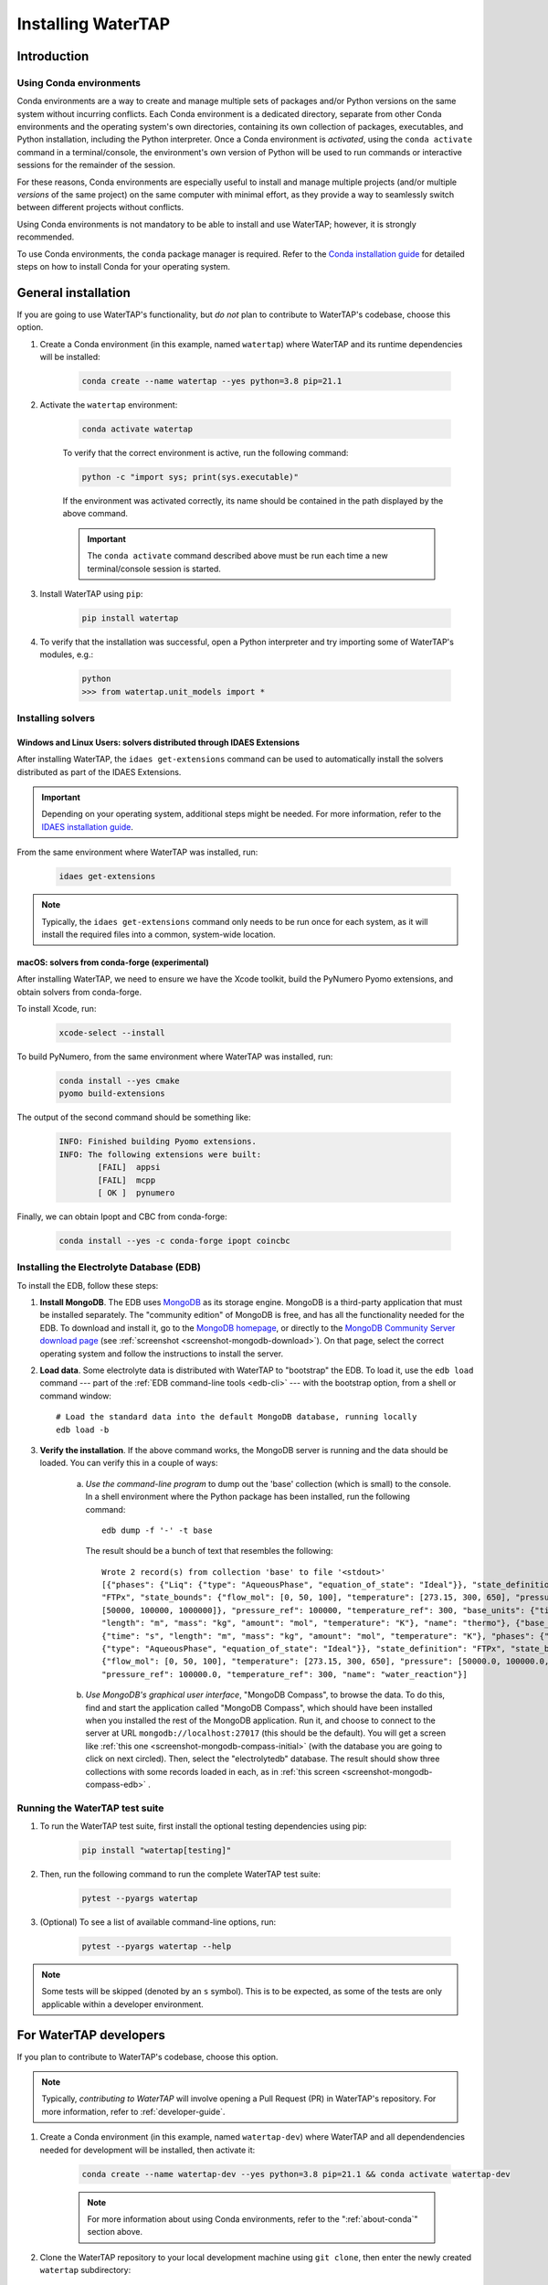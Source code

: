 Installing WaterTAP
=====================

Introduction
------------

.. _about-conda:

Using Conda environments
^^^^^^^^^^^^^^^^^^^^^^^^

Conda environments are a way to create and manage multiple sets of packages and/or Python versions on the same system without incurring conflicts.
Each Conda environment is a dedicated directory, separate from other Conda environments and the operating system's own directories, containing its own collection of packages, executables, and Python installation, including the Python interpreter.
Once a Conda environment is *activated*, using the ``conda activate`` command in a terminal/console, the environment's own version of Python will be used to run commands or interactive sessions for the remainder of the session.

For these reasons, Conda environments are especially useful to install and manage multiple projects (and/or multiple *versions* of the same project) on the same computer with minimal effort,
as they provide a way to seamlessly switch between different projects without conflicts.

Using Conda environments is not mandatory to be able to install and use WaterTAP; however, it is strongly recommended.

To use Conda environments, the ``conda`` package manager is required. Refer to the `Conda installation guide <https://docs.conda.io/projects/conda/en/latest/user-guide/install/>`_ for detailed steps on how to install Conda for your operating system.

General installation
--------------------

If you are going to use WaterTAP's functionality, but *do not* plan to contribute to WaterTAP's codebase, choose this option.

#. Create a Conda environment (in this example, named ``watertap``) where WaterTAP and its runtime dependencies will be installed:

	.. code-block:: shell

		conda create --name watertap --yes python=3.8 pip=21.1

#. Activate the ``watertap`` environment:

	.. code-block:: shell

		conda activate watertap
	
	To verify that the correct environment is active, run the following command:

	.. code-block:: shell

		python -c "import sys; print(sys.executable)"
	
	If the environment was activated correctly, its name should be contained in the path displayed by the above command.

	.. important:: The ``conda activate`` command described above must be run each time a new terminal/console session is started.

#. Install WaterTAP using ``pip``:

	.. code-block:: shell

		pip install watertap

#. To verify that the installation was successful, open a Python interpreter and try importing some of WaterTAP's modules, e.g.:

	.. code-block:: shell

		python
		>>> from watertap.unit_models import *

.. _install-idaes-ext:

Installing solvers
^^^^^^^^^^^^^^^^^^

Windows and Linux Users: solvers distributed through IDAES Extensions
+++++++++++++++++++++++++++++++++++++++++++++++++++++++++++++++++++++

After installing WaterTAP, the ``idaes get-extensions`` command can be used to automatically install the solvers distributed as part of the IDAES Extensions.

.. important:: Depending on your operating system, additional steps might be needed. For more information, refer to the `IDAES installation guide <https://idaes-pse.readthedocs.io/en/stable/getting_started/index.html>`_.

From the same environment where WaterTAP was installed, run:

    .. code-block:: shell

        idaes get-extensions

.. note:: Typically, the ``idaes get-extensions`` command only needs to be run once for each system, as it will install the required files into a common, system-wide location.

macOS: solvers from conda-forge (experimental)
++++++++++++++++++++++++++++++++++++++++++++++

After installing WaterTAP, we need to ensure we have the Xcode toolkit, build the PyNumero Pyomo extensions, and obtain solvers from conda-forge.

To install Xcode, run:

    .. code-block:: shell

        xcode-select --install


To build PyNumero, from the same environment where WaterTAP was installed, run:

    .. code-block:: shell

        conda install --yes cmake
        pyomo build-extensions

The output of the second command should be something like:

    .. code-block:: shell

        INFO: Finished building Pyomo extensions.
        INFO: The following extensions were built:
                [FAIL]  appsi
                [FAIL]  mcpp
                [ OK ]  pynumero

Finally, we can obtain Ipopt and CBC from conda-forge:

    .. code-block:: shell

        conda install --yes -c conda-forge ipopt coincbc


.. _install-edb:

Installing the Electrolyte Database (EDB)
^^^^^^^^^^^^^^^^^^^^^^^^^^^^^^^^^^^^^^^^^^

To install the EDB, follow these steps:

1. **Install MongoDB**. The EDB uses `MongoDB <https://www.mongodb.com/>`_ as its storage engine. MongoDB is a third-party
   application that must be installed separately. The "community edition" of MongoDB is free, and has all the
   functionality needed for the EDB. To download and install it, go to the `MongoDB homepage <https://www.mongodb.com/>`_,
   or directly to the
   `MongoDB Community Server download page <https://www.mongodb.com/try/download/community>`_ (see
   :ref:`screenshot <screenshot-mongodb-download>`). On that page,
   select the correct operating system and follow the instructions to install the server.


2. **Load data**. Some electrolyte data is distributed with WaterTAP to "bootstrap" the EDB.
   To load it, use the ``edb load`` command --- part of the :ref:`EDB command-line tools <edb-cli>` ---
   with the bootstrap option, from a shell or command window::

    # Load the standard data into the default MongoDB database, running locally
    edb load -b

3. **Verify the installation**. If the above command works, the MongoDB server is running and the data should
   be loaded. You can verify this in a couple of ways:

    a. `Use the command-line program` to dump out the 'base' collection (which is small) to the console. In a
       shell environment where the Python package has been installed, run the following command::

           edb dump -f '-' -t base

       The result should be a bunch of text that resembles the following::

           Wrote 2 record(s) from collection 'base' to file '<stdout>'
           [{"phases": {"Liq": {"type": "AqueousPhase", "equation_of_state": "Ideal"}}, "state_definition":
           "FTPx", "state_bounds": {"flow_mol": [0, 50, 100], "temperature": [273.15, 300, 650], "pressure":
           [50000, 100000, 1000000]}, "pressure_ref": 100000, "temperature_ref": 300, "base_units": {"time": "s",
           "length": "m", "mass": "kg", "amount": "mol", "temperature": "K"}, "name": "thermo"}, {"base_units":
           {"time": "s", "length": "m", "mass": "kg", "amount": "mol", "temperature": "K"}, "phases": {"Liq":
           {"type": "AqueousPhase", "equation_of_state": "Ideal"}}, "state_definition": "FTPx", "state_bounds":
           {"flow_mol": [0, 50, 100], "temperature": [273.15, 300, 650], "pressure": [50000.0, 100000.0, 1000000.0]},
           "pressure_ref": 100000.0, "temperature_ref": 300, "name": "water_reaction"}]

    b. `Use MongoDB's graphical user interface`, "MongoDB Compass", to browse the data. To do this, find and start
       the application called "MongoDB Compass", which should have been installed when you installed the rest of the
       MongoDB application. Run it, and choose to connect to the server at URL ``mongodb://localhost:27017`` (this
       should be the default). You will get a screen like :ref:`this one <screenshot-mongodb-compass-initial>` (with the
       database you are going to click on next circled).
       Then, select the "electrolytedb" database. The result should show three collections with some records loaded in
       each, as in :ref:`this screen <screenshot-mongodb-compass-edb>` .

Running the WaterTAP test suite
^^^^^^^^^^^^^^^^^^^^^^^^^^^^^^^^^

#. To run the WaterTAP test suite, first install the optional testing dependencies using pip:

    .. code-block:: shell

        pip install "watertap[testing]"

#. Then, run the following command to run the complete WaterTAP test suite:

    .. code-block:: shell

        pytest --pyargs watertap

#. (Optional) To see a list of available command-line options, run:

    .. code-block:: shell
    
        pytest --pyargs watertap --help

.. note:: Some tests will be skipped (denoted by an ``s`` symbol). This is to be expected, as some of the tests are only applicable within a developer environment.

For WaterTAP developers
-------------------------

If you plan to contribute to WaterTAP's codebase, choose this option.

.. note:: Typically, *contributing to WaterTAP* will involve opening a Pull Request (PR) in WaterTAP's repository. For more information, refer to :ref:`developer-guide`.

#. Create a Conda environment (in this example, named ``watertap-dev``) where WaterTAP and all dependendencies needed for development will be installed, then activate it:

	.. code-block:: shell

		conda create --name watertap-dev --yes python=3.8 pip=21.1 && conda activate watertap-dev

	.. note:: For more information about using Conda environments, refer to the ":ref:`about-conda`" section above.

#. Clone the WaterTAP repository to your local development machine using ``git clone``, then enter the newly created ``watertap`` subdirectory:

	.. code-block:: shell

		git clone https://github.com/watertap-org/watertap && cd watertap

#. Install WaterTAP and the development dependencies using ``pip`` and the ``requirements-dev.txt`` file:

	.. code-block:: shell

		pip install -r requirements-dev.txt

#. If needed, follow the steps described in the ":ref:`install-idaes-ext`" section above to install solvers distributed through IDAES Extensions.

#. To verify that the installation was successful, try running the WaterTAP test suite using ``pytest``:

	.. code-block:: shell

		pytest

#. To view/change the generated documentation, see the :ref:`documentation-mini-guide` section

Installing in existing development environments
^^^^^^^^^^^^^^^^^^^^^^^^^^^^^^^^^^^^^^^^^^^^^^^

When either the ``watertap`` package or one of its dependencies are installed, it should be possible to update those packages within an existing developer environment.

.. important:: In case of any issue or unexpected behavior when updating an existing environment,
    first try to see if the issues are solved if a freshly created environment is used instead.

#. Activate the environment, if not already active:

    .. code-block:: shell

        conda activate watertap-dev

#. Enter the directory where your local clone of the WaterTAP repository is located, and pull the latest changes using ``git pull``:

    .. code-block:: shell
        
        cd /path/to/your/clone
        git pull

#. Uninstall the version of ``watertap`` that's currently installed in the environment:

    .. code-block:: shell

        pip uninstall watertap

#. Run the ``pip install`` command targeting the ``requirements-dev.txt`` file.

    .. code-block:: shell

        pip --no-cache-dir install -r requirements-dev.txt

    .. note:: The ``--no-cache-dir`` flag is used to ensure that existing packages are not erroneously reused by pip,
        which would cause the wrong (outdated) version to be present in the environment after installation.

----

.. rubric:: Screenshots

.. _screenshot-mongodb-download:

.. figure:: ../_static/mongodb-download-page.*

    Download page for MongoDB community server (9/2021)


.. _screenshot-mongodb-compass-initial:

.. figure:: ../_static/mongodb-compass-initial.*

    MongoDB Compass Initial Screen (9/2021)


.. _screenshot-mongodb-compass-edb:

.. figure:: ../_static/mongodb-compass-electrolytedb.*

    MongoDB Compass electrolytedb Collections (9/2021)

.. _documentation-mini-guide:

Documentation for developers
^^^^^^^^^^^^^^^^^^^^^^^^^^^^

The project documentation is created and updated using the `Sphinx documentation tool <https://www.sphinx-doc.org>`_.
This tool generates nice, indexed, HTML webpages --- like this one --- from text files in the "docs" directory.
The documentation will include the docstrings you put on your modules, classes, methods, and functions as well
as additional documentation in text files in the "docs" directory. The project is set up so that Sphinx documentation
is generated automatically online for new releases. This section describes how to do this same documentation
generation locally in your development environment so you can preview what will be shown to the users.

.. _documentation-mini-guide-gen:

Generating the documentation
++++++++++++++++++++++++++++

To generate a local copy of the documentation for the first time, follow these steps:

#. Install the ``pandoc`` executable. As ``pandoc`` is a standalone tool rather than a Python package, it cannot be installed using ``pip``. Instead, use one of the following options:

   * If using a Conda environment, run ``conda install -c conda-forge pandoc``
   * Alternatively, refer to the installation steps appropriate for your system on pandoc's `website <https://pandoc.org/installing.html>`_

#. Change directory to the "docs" subdirectory

#. Generate the tree of API documentation with "sphinx-apidoc". For convenience, a script has been
   provided that has all the required options.

   * On Windows, run ``.\apidoc.bat``

   * On Linux/OSX run ``./apidoc.sh``

#. Generate the HTML with Sphinx.

   * On Windows, run ``.\make html``

   * On Linux/OSX run ``make html``

After these steps are complete, you should be able to preview the HTML documentation by opening the file
located at "_build/html/index.html" in a web browser. To see the tree of API documentation that is generated
automatically from the source code, browse to the "Technical Reference" page and click on the "Modules" link at the
bottom.

.. _documentation-mini-guide-update:

Updating the documentation
++++++++++++++++++++++++++

If you make changes in your code's docstrings that you want to see reflected in the generated documentation,
you need to re-generate the API documentation using "sphinx-apidoc". To do this, simply re-run the command
given in step 2 of :ref:`documentation-mini-guide-gen`.

If you edited some documentation directly, i.e. created or modified a text file with extension `.rst`, then you
don't need to run the previous command. Regardless, you will next need to update the documentation with the
Sphinx build command given in step 3 of :ref:`documentation-mini-guide-gen`.

.. important:: The files under "docs/apidoc" are tracked in Git, otherwise they would not be available to the
    ReadTheDocs builder (that doesn't know about sphinx-apidoc, strangely). Please remember to commit and push
    them along with the changes in the source code.

Documenting your modules
++++++++++++++++++++++++
Full documentation for modules should be placed in the appropriate subfolder --- e.g., `property_models` or
`unit_models` --- of the `docs/technical_reference` section (and folder). See `docs/technical_reference/unit_modles/reverse_osmosis_0D.rst`
for an example.

Note that at the bottom of the file you should add the ``.. automodule::`` directive that will insert the
documentation for your module as generated from the source code (and docstrings). This generally looks like this::

    .. automodule:: watertap.<package_name>.<module_name>
        :members:
        :noindex:

The ``:members:`` option says to include all the classes, functions, etc. in the module. It is important to add
the ``:noindex:`` option, otherwise Sphinx will try to generate an index entry that conflicts with the
entry that was created by the API docs (step 2 of :ref:`documentation-mini-guide-gen`), which would result
in warnings and failed builds for ReadTheDocs and the tests.
